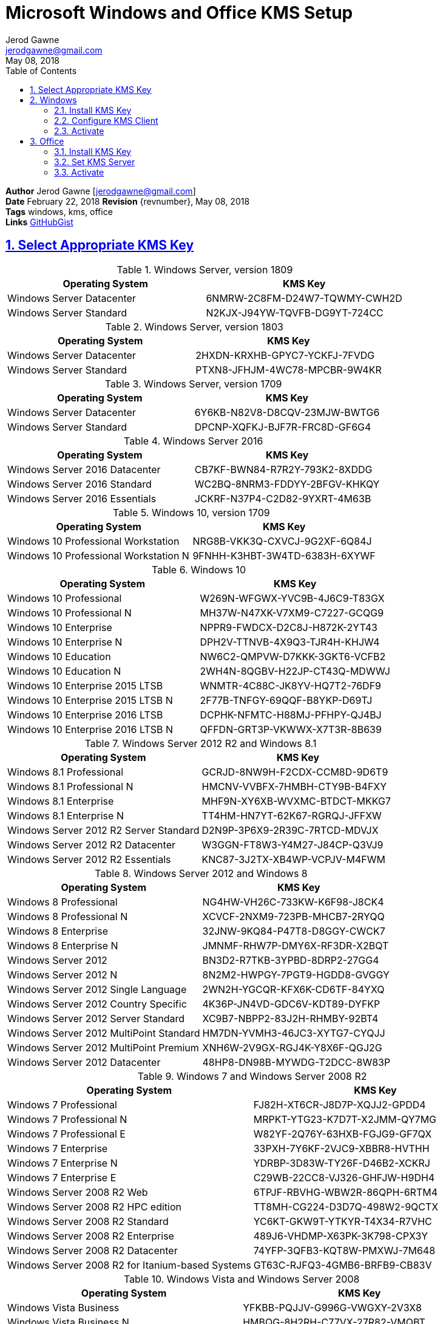 :doctype: book
:docdate: February 22, 2018
:author: Jerod Gawne
:email: jerodgawne@gmail.com
:revdate: May 08, 2018
:description: setup kms on microsoft windows and office
:summary: #todo
:library: Asciidoctor
:source-highlighter: highlight.js
:keywords: windows, kms, office
:src-uri: https://github.com/jerodg/cookbooks[GitHubGist]
:sectanchors:
:sectlinks:
:sectnums:
:toc:

= Microsoft Windows and Office KMS Setup

*Author* {author} [{email}] +
*Date* {docdate} *Revision* {revnumber}, {revdate} +
*Tags* {keywords} +
*Links* {src-uri}

== Select Appropriate KMS Key
.Windows Server, version 1809
|===
|Operating System | KMS Key

|Windows Server Datacenter |6NMRW-2C8FM-D24W7-TQWMY-CWH2D
|Windows Server Standard |N2KJX-J94YW-TQVFB-DG9YT-724CC
|===

.Windows Server, version 1803
|===
|Operating System | KMS Key

|Windows Server Datacenter |2HXDN-KRXHB-GPYC7-YCKFJ-7FVDG
|Windows Server Standard |PTXN8-JFHJM-4WC78-MPCBR-9W4KR
|===

.Windows Server, version 1709
|===
|Operating System | KMS Key

|Windows Server Datacenter |6Y6KB-N82V8-D8CQV-23MJW-BWTG6
|Windows Server Standard |DPCNP-XQFKJ-BJF7R-FRC8D-GF6G4
|===

.Windows Server 2016
|===
|Operating System | KMS Key

|Windows Server 2016 Datacenter	|CB7KF-BWN84-R7R2Y-793K2-8XDDG
|Windows Server 2016 Standard	|WC2BQ-8NRM3-FDDYY-2BFGV-KHKQY
|Windows Server 2016 Essentials	|JCKRF-N37P4-C2D82-9YXRT-4M63B
|===

.Windows 10, version 1709
|===
|Operating System | KMS Key

|Windows 10 Professional Workstation	|NRG8B-VKK3Q-CXVCJ-9G2XF-6Q84J
|Windows 10 Professional Workstation N	|9FNHH-K3HBT-3W4TD-6383H-6XYWF
|===

.Windows 10
|===
|Operating System | KMS Key

|Windows 10 Professional	|W269N-WFGWX-YVC9B-4J6C9-T83GX
|Windows 10 Professional N	|MH37W-N47XK-V7XM9-C7227-GCQG9
|Windows 10 Enterprise	|NPPR9-FWDCX-D2C8J-H872K-2YT43
|Windows 10 Enterprise N	|DPH2V-TTNVB-4X9Q3-TJR4H-KHJW4
|Windows 10 Education	|NW6C2-QMPVW-D7KKK-3GKT6-VCFB2
|Windows 10 Education N	|2WH4N-8QGBV-H22JP-CT43Q-MDWWJ
|Windows 10 Enterprise 2015 LTSB	|WNMTR-4C88C-JK8YV-HQ7T2-76DF9
|Windows 10 Enterprise 2015 LTSB N	|2F77B-TNFGY-69QQF-B8YKP-D69TJ
|Windows 10 Enterprise 2016 LTSB	|DCPHK-NFMTC-H88MJ-PFHPY-QJ4BJ
|Windows 10 Enterprise 2016 LTSB N	|QFFDN-GRT3P-VKWWX-X7T3R-8B639
|===

.Windows Server 2012 R2 and Windows 8.1
|===
|Operating System | KMS Key

|Windows 8.1 Professional	|GCRJD-8NW9H-F2CDX-CCM8D-9D6T9
|Windows 8.1 Professional N	|HMCNV-VVBFX-7HMBH-CTY9B-B4FXY
|Windows 8.1 Enterprise	|MHF9N-XY6XB-WVXMC-BTDCT-MKKG7
|Windows 8.1 Enterprise N	|TT4HM-HN7YT-62K67-RGRQJ-JFFXW
|Windows Server 2012 R2 Server Standard	|D2N9P-3P6X9-2R39C-7RTCD-MDVJX
|Windows Server 2012 R2 Datacenter	|W3GGN-FT8W3-Y4M27-J84CP-Q3VJ9
|Windows Server 2012 R2 Essentials	|KNC87-3J2TX-XB4WP-VCPJV-M4FWM
|===

.Windows Server 2012 and Windows 8
|===
|Operating System | KMS Key

|Windows 8 Professional	|NG4HW-VH26C-733KW-K6F98-J8CK4
|Windows 8 Professional N	|XCVCF-2NXM9-723PB-MHCB7-2RYQQ
|Windows 8 Enterprise	|32JNW-9KQ84-P47T8-D8GGY-CWCK7
|Windows 8 Enterprise N	|JMNMF-RHW7P-DMY6X-RF3DR-X2BQT
|Windows Server 2012	|BN3D2-R7TKB-3YPBD-8DRP2-27GG4
|Windows Server 2012 N	|8N2M2-HWPGY-7PGT9-HGDD8-GVGGY
|Windows Server 2012 Single Language	|2WN2H-YGCQR-KFX6K-CD6TF-84YXQ
|Windows Server 2012 Country Specific	|4K36P-JN4VD-GDC6V-KDT89-DYFKP
|Windows Server 2012 Server Standard	|XC9B7-NBPP2-83J2H-RHMBY-92BT4
|Windows Server 2012 MultiPoint Standard	|HM7DN-YVMH3-46JC3-XYTG7-CYQJJ
|Windows Server 2012 MultiPoint Premium	|XNH6W-2V9GX-RGJ4K-Y8X6F-QGJ2G
|Windows Server 2012 Datacenter	|48HP8-DN98B-MYWDG-T2DCC-8W83P
|===

.Windows 7 and Windows Server 2008 R2
|===
|Operating System | KMS Key

|Windows 7 Professional	|FJ82H-XT6CR-J8D7P-XQJJ2-GPDD4
|Windows 7 Professional N	|MRPKT-YTG23-K7D7T-X2JMM-QY7MG
|Windows 7 Professional E	|W82YF-2Q76Y-63HXB-FGJG9-GF7QX
|Windows 7 Enterprise	|33PXH-7Y6KF-2VJC9-XBBR8-HVTHH
|Windows 7 Enterprise N	|YDRBP-3D83W-TY26F-D46B2-XCKRJ
|Windows 7 Enterprise E	|C29WB-22CC8-VJ326-GHFJW-H9DH4
|Windows Server 2008 R2 Web	|6TPJF-RBVHG-WBW2R-86QPH-6RTM4
|Windows Server 2008 R2 HPC edition	|TT8MH-CG224-D3D7Q-498W2-9QCTX
|Windows Server 2008 R2 Standard	|YC6KT-GKW9T-YTKYR-T4X34-R7VHC
|Windows Server 2008 R2 Enterprise	|489J6-VHDMP-X63PK-3K798-CPX3Y
|Windows Server 2008 R2 Datacenter	|74YFP-3QFB3-KQT8W-PMXWJ-7M648
|Windows Server 2008 R2 for Itanium-based Systems	|GT63C-RJFQ3-4GMB6-BRFB9-CB83V
|===

.Windows Vista and Windows Server 2008
|===
|Operating System | KMS Key

|Windows Vista Business	|YFKBB-PQJJV-G996G-VWGXY-2V3X8
|Windows Vista Business N	|HMBQG-8H2RH-C77VX-27R82-VMQBT
|Windows Vista Enterprise	|VKK3X-68KWM-X2YGT-QR4M6-4BWMV
|Windows Vista Enterprise N	|VTC42-BM838-43QHV-84HX6-XJXKV
|Windows Web Server 2008	|WYR28-R7TFJ-3X2YQ-YCY4H-M249D
|Windows Server 2008 Standard	|TM24T-X9RMF-VWXK6-X8JC9-BFGM2
|Windows Server 2008 Standard without Hyper-V	|W7VD6-7JFBR-RX26B-YKQ3Y-6FFFJ
|Windows Server 2008 Enterprise	|YQGMW-MPWTJ-34KDK-48M3W-X4Q6V
|Windows Server 2008 Enterprise without Hyper-V	|39BXF-X8Q23-P2WWT-38T2F-G3FPG
|Windows Server 2008 HPC	|RCTX3-KWVHP-BR6TB-RB6DM-6X7HP
|Windows Server 2008 Datacenter	|7M67G-PC374-GR742-YH8V4-TCBY3
|Windows Server 2008 Datacenter without Hyper-V	|22XQ2-VRXRG-P8D42-K34TD-G3QQC
|Windows Server 2008 for Itanium-Based Systems	|4DWFP-JF3DJ-B7DTH-78FJB-PDRHK
|===

.Office  2010, 2013, 2016, 2019
|===
|Software | KMS Key
|Office 2019 Professional Plus? |NMMKJ-6RK4F-KMJVX-8D9MJ-6MWKP
|Office 2010 Professional Plus  |VYBBJ-TRJPB-QFQRF-QFT4D-H3GVB
|Office 2013 Professional Plus  |YC7DK-G2NP3-2QQC3-J6H88-GVGXT
|Office 2016 Professional Plus  |XQNVK-8JYDB-WJ9W3-YJ8YR-WFG99
|MS Office edition	|JNRGM-WHDWX-FJJG3-K47QV-DRTFM
|Project Professional 2016	|YG9NW-3K39V-2T3HJ-93F3Q-G83KT
|Project Standard 2016	|GNFHQ-F6YQM-KQDGJ-327XX-KQBVC
|Visio Professional 2016	|PD3PC-RHNGV-FXJ29-8JK7D-RJRJK
|Visio Standard 2016	|7WHWN-4T7MP-G96JF-G33KR-W8GF4
|Access 2016	|GNH9Y-D2J4T-FJHGG-QRVH7-QPFDW
|MS Excel 2016	|9C2PK-NWTVB-JMPW8-BFT28-7FTBF
|MS OneNote 2016	|DR92N-9HTF2-97XKM-XW2WJ-XW3J6
|Microsoft Outlook 2016	|R69KK-NTPKF-7M3Q4-QYBHW-6MT9B
|Microsoft PowerPoint 2016	|J7MQP-HNJ4Y-WJ7YM-PFYGF-BY6C6
|Microsoft Publisher 2016	|F47MM-N3XJP-TQXJ9-BP99D-8K837
|Skype for Business 2016	|869NQ-FJ69K-466HW-QYCP2-DDBV6
|MS Word 2016	|WXY84-JN2Q9-RBCCQ-3Q3J3-3PFJ6
|===

== Windows
=== Install KMS Key
.Open an elevated command prompt (as administrator)
[source,batch,linenums]
slmgr.vbs /ipk <kms-key>

.e.g. Windows 10 Enterprise
[source,batch,linenums]
slmgr.vbs /ipk NPPR9-FWDCX-D2C8J-H872K-2YT43

=== Configure KMS Client
Open an elevated command prompt (as administrator)

[source,batch,linenums]
slmgr.vbs /skms <host>:<port>

=== Activate
[source,batch,linenums]
slmgr.vbs /ato

== Office
=== Install KMS Key
[source,powershell,linenums]
cd "C:\Program Files\Microsoft Office\Office16"
cscript ospp.vbs /inpkey:XQNVK-8JYDB-WJ9W3-YJ8YR-WFG99

=== Set KMS Server
[source,powershell,linenums]
cscript ospp.vbs /sethst:kms01.yourdomain.com
cscript ospp.vbs /setprt:1689  // Optionally set KMS Server Port

=== Activate
[source,powershell,linenums]
cscript ospp.vbs /act  // Activate
cscript ospp.vbs /dstatusall  // Optionally Check Current Status

===== Reference
* https://theitbros.com/ms-office-2016-activation-with-kms/[IT Bros]
* https://www.microsoft.com/en-us/download/details.aspx?id=49164[Office 2016 Client Software License Management Tool]
* https://docs.microsoft.com/en-us/windows-server/get-started/kmsclientkeys[Micorosft Docs KMS Keys]
* https://docs.microsoft.com/en-us/windows/deployment/volume-activation/activate-using-key-management-service-vamt[Microsoft Docs KMS]
* https://technet.microsoft.com/en-us/library/ff793406.aspx[Technet]
